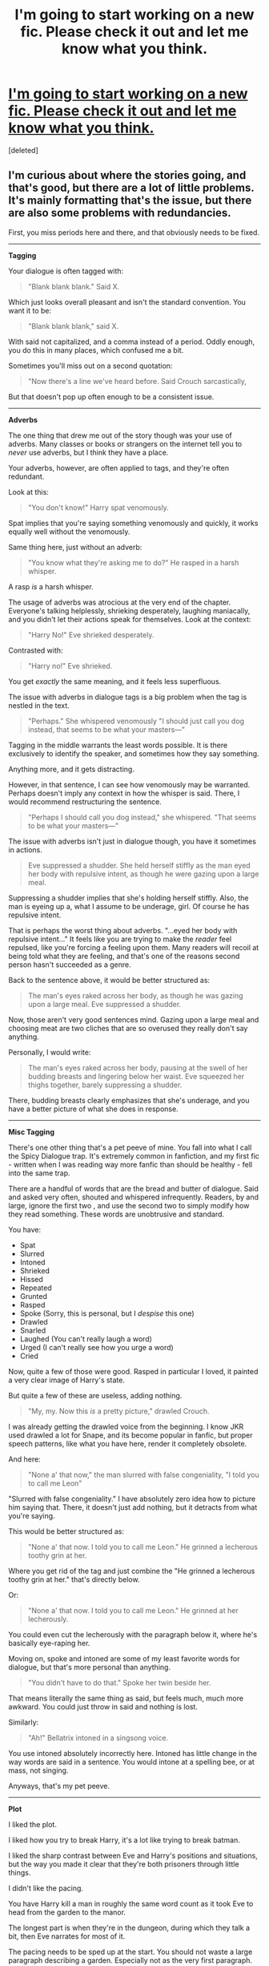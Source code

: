 #+TITLE: I'm going to start working on a new fic. Please check it out and let me know what you think.

* [[https://www.fanfiction.net/s/10223482/1/Deeper-Than-Blood][I'm going to start working on a new fic. Please check it out and let me know what you think.]]
:PROPERTIES:
:Score: 5
:DateUnix: 1396059078.0
:DateShort: 2014-Mar-29
:FlairText: Promotion
:END:
[deleted]


** I'm curious about where the stories going, and that's good, but there are a lot of little problems. It's mainly formatting that's the issue, but there are also some problems with redundancies.

First, you miss periods here and there, and that obviously needs to be fixed.

--------------

*Tagging*

Your dialogue is often tagged with:

#+begin_quote
  "Blank blank blank." Said X.
#+end_quote

Which just looks overall pleasant and isn't the standard convention. You want it to be:

#+begin_quote
  "Blank blank blank," said X.
#+end_quote

With said not capitalized, and a comma instead of a period. Oddly enough, you do this in many places, which confused me a bit.

Sometimes you'll miss out on a second quotation:

#+begin_quote
  "Now there's a line we've heard before. Said Crouch sarcastically,
#+end_quote

But that doesn't pop up often enough to be a consistent issue.

--------------

*Adverbs*

The one thing that drew me out of the story though was your use of adverbs. Many classes or books or strangers on the internet tell you to /never/ use adverbs, but I think they have a place.

Your adverbs, however, are often applied to tags, and they're often redundant.

Look at this:

#+begin_quote
  "You don't know!" Harry spat venomously.
#+end_quote

Spat implies that you're saying something venomously and quickly, it works equally well without the venomously.

Same thing here, just without an adverb:

#+begin_quote
  "You know what they're asking me to do?" He rasped in a harsh whisper.
#+end_quote

A rasp /is/ a harsh whisper.

The usage of adverbs was atrocious at the very end of the chapter. Everyone's talking helplessly, shrieking desperately, laughing maniacally, and you didn't let their actions speak for themselves. Look at the context:

#+begin_quote
  "Harry No!" Eve shrieked desperately.
#+end_quote

Contrasted with:

#+begin_quote
  "Harry no!" Eve shrieked.
#+end_quote

You get /exactly/ the same meaning, and it feels less superfluous.

The issue with adverbs in dialogue tags is a big problem when the tag is nestled in the text.

#+begin_quote
  "Perhaps." She whispered venomously "I should just call you dog instead, that seems to be what your masters---"
#+end_quote

Tagging in the middle warrants the least words possible. It is there exclusively to identify the speaker, and sometimes how they say something.

Anything more, and it gets distracting.

However, in that sentence, I can see how venomously may be warranted. Perhaps doesn't imply any context in how the whisper is said. There, I would recommend restructuring the sentence.

#+begin_quote
  "Perhaps I should call you dog instead," she whispered. "That seems to be what your masters---"
#+end_quote

The issue with adverbs isn't just in dialogue though, you have it sometimes in actions.

#+begin_quote
  Eve suppressed a shudder. She held herself stiffly as the man eyed her body with repulsive intent, as though he were gazing upon a large meal.
#+end_quote

Suppressing a shudder implies that she's holding herself stiffly. Also, the man is eyeing up a, what I assume to be underage, girl. Of course he has repulsive intent.

That is perhaps the worst thing about adverbs. "...eyed her body with repulsive intent..." It feels like you are trying to make the /reader/ feel repulsed, like you're forcing a feeling upon them. Many readers will recoil at being told what they are feeling, and that's one of the reasons second person hasn't succeeded as a genre.

Back to the sentence above, it would be better structured as:

#+begin_quote
  The man's eyes raked across her body, as though he was gazing upon a large meal. Eve suppressed a shudder.
#+end_quote

Now, those aren't very good sentences mind. Gazing upon a large meal and choosing meat are two cliches that are so overused they really don't say anything.

Personally, I would write:

#+begin_quote
  The man's eyes raked across her body, pausing at the swell of her budding breasts and lingering below her waist. Eve squeezed her thighs together, barely suppressing a shudder.
#+end_quote

There, budding breasts clearly emphasizes that she's underage, and you have a better picture of what she does in response.

--------------

*Misc Tagging*

There's one other thing that's a pet peeve of mine. You fall into what I call the Spicy Dialogue trap. It's extremely common in fanfiction, and my first fic - written when I was reading way more fanfic than should be healthy - fell into the same trap.

There are a handful of words that are the bread and butter of dialogue. Said and asked very often, shouted and whispered infrequently. Readers, by and large, ignore the first two , and use the second two to simply modify how they read something. These words are unobtrusive and standard.

You have:

- Spat
- Slurred
- Intoned
- Shrieked
- Hissed
- Repeated
- Grunted
- Rasped
- Spoke (Sorry, this is personal, but I /despise/ this one)
- Drawled
- Snarled
- Laughed (You can't really laugh a word)
- Urged (I can't really see how you urge a word)
- Cried

Now, quite a few of those were good. Rasped in particular I loved, it painted a very clear image of Harry's state.

But quite a few of these are useless, adding nothing.

#+begin_quote
  "My, my. Now this /is/ a pretty picture," drawled Crouch.
#+end_quote

I was already getting the drawled voice from the beginning. I know JKR used drawled a lot for Snape, and its become popular in fanfic, but proper speech patterns, like what you have here, render it completely obsolete.

And here:

#+begin_quote
  "None a' that now," the man slurred with false congeniality, "I told you to call me Leon"
#+end_quote

"Slurred with false congeniality." I have absolutely zero idea how to picture him saying that. There, it doesn't just add nothing, but it detracts from what you're saying.

This would be better structured as:

#+begin_quote
  "None a' that now. I told you to call me Leon." He grinned a lecherous toothy grin at her.
#+end_quote

Where you get rid of the tag and just combine the "He grinned a lecherous toothy grin at her." that's directly below.

Or:

#+begin_quote
  "None a' that now. I told you to call me Leon." He grinned at her lecherously.
#+end_quote

You could even cut the lecherously with the paragraph below it, where he's basically eye-raping her.

Moving on, spoke and intoned are some of my least favorite words for dialogue, but that's more personal than anything.

#+begin_quote
  "You didn't have to do that." Spoke her twin beside her.
#+end_quote

That means literally the same thing as said, but feels much, much more awkward. You could just throw in said and nothing is lost.

Similarly:

#+begin_quote
  "Ah!" Bellatrix intoned in a singsong voice.
#+end_quote

You use intoned absolutely incorrectly here. Intoned has little change in the way words are said in a sentence. You would intone at a spelling bee, or at mass, not singing.

Anyways, that's my pet peeve.

--------------

*Plot*

I liked the plot.

I liked how you try to break Harry, it's a lot like trying to break batman.

I liked the sharp contrast between Eve and Harry's positions and situations, but the way you made it clear that they're both prisoners through little things.

I didn't like the pacing.

You have Harry kill a man in roughly the same word count as it took Eve to head from the garden to the manor.

The longest part is when they're in the dungeon, during which they talk a bit, then Eve narrates for most of it.

The pacing needs to be sped up at the start. You should not waste a large paragraph describing a garden. Especially not as the very first paragraph. To be honest, if you hadn't posted this on reddit, I probably would have stopped reading at the first paragraph.

Then you spend another paragraph describing the gardener, and end up painting no picture at all. The best descriptions are what really stands out about a character, or their oddities, or things like that.

The Weasleys in HP are usually described as just a family of gingers, with Mrs. Weasley a bit round.

This lets the reader picture them however they want.

Continuing on, the dungeon scene needs to be shortened. Look at this:

#+begin_quote
  It was always like this, back as far as Eve could remember. Sometimes there were good days. Days where they could almost pretend that they were not captives forced to the will of their masters. But always, Harry would refuse demands, be hurt and punished. Always they returned to this dark cell in the depths of the manor. Each time worse than the last. Sometimes Eve herself occupied the cell. Recalling those occasions still made her gut clench with fear.
#+end_quote

That's all well and good, but it says nothing. You could cut or replace that, and nothing would be changed in the story.

The murder should be lengthened. I understand if you want it to impart a feeling of rushing. It's just that all the murder consists of is Death Eaters urging Harry, Eve saying no, Eve getting stabbed, then Harry stabbing the man.

At the very least, if you want this to be a dark fic, which it feels like, you should describe the Muggle more. You add, almost like a throw away, that he writhes against his bonds. A throwaway line does not convey the sense of taking another man's life.

When Harry stabbed him I felt nothing more than if Harry had stabbed a loaf of bread.

So yeah, these are just suggestions. I don't think you should change the plot, just the pacing.

--------------

*Summary*

You've got a good idea here, but it suffers under poor formatting/grammar, subpar pacing, and almost-purple prose.

I would recommend a beta over anything else.

Keep writing though, I'll keep reading.
:PROPERTIES:
:Score: 6
:DateUnix: 1396113875.0
:DateShort: 2014-Mar-29
:END:

*** [deleted]
:PROPERTIES:
:Score: 2
:DateUnix: 1396115133.0
:DateShort: 2014-Mar-29
:END:

**** There's a lot of little communities on LJ that work on that, and FF.net has a built in beta system [[https://www.fanfiction.net/betareaders/book/Harry-Potter/][here.]]

A lot of IRC's are often willing to help you critique your work, or look for grammar and things like that. Or, you can ask for beta's on this subreddit. I don't know if that's discouraged, but I've seen people ask for them here before and others volunteer.
:PROPERTIES:
:Score: 2
:DateUnix: 1396115625.0
:DateShort: 2014-Mar-29
:END:


** interesting start
:PROPERTIES:
:Author: skydrake
:Score: 2
:DateUnix: 1396067536.0
:DateShort: 2014-Mar-29
:END:

